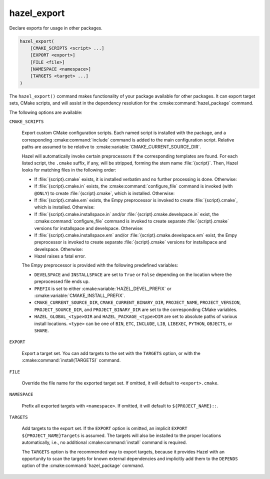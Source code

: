 .. Hazel Build System
   Copyright 2020-2021 Timo Röhling <timo@gaussglocke.de>
   .
   Licensed under the Apache License, Version 2.0 (the "License");
   you may not use this file except in compliance with the License.
   You may obtain a copy of the License at
   .
   http://www.apache.org/licenses/LICENSE-2.0
   .
   Unless required by applicable law or agreed to in writing, software
   distributed under the License is distributed on an "AS IS" BASIS,
   WITHOUT WARRANTIES OR CONDITIONS OF ANY KIND, either express or implied.
   See the License for the specific language governing permissions and
   limitations under the License.

hazel_export
============

Declare exports for usage in other packages.

.. code-block:: cmake

    hazel_export(
        [CMAKE_SCRIPTS <script> ...]
        [EXPORT <export>]
        [FILE <file>]
        [NAMESPACE <namespace>]
        [TARGETS <target> ...]
    )

The ``hazel_export()`` command makes functionality of your package available
for other packages. It can export target sets, CMake scripts, and will assist
in the dependency resolution for the :cmake:command:`hazel_package` command.

The following options are available:

``CMAKE_SCRIPTS``

    Export custom CMake configuration scripts. Each named script is installed
    with the package, and a corresponding :cmake:command:`include` command is
    added to the main configuration script. Relative paths are assumed to be
    relative to :cmake:variable:`CMAKE_CURRENT_SOURCE_DIR`.

    Hazel will automatically invoke certain preprocessors if the corresponding
    templates are found. For each listed script, the ``.cmake`` suffix, if any,
    will be stripped, forming the stem name :file:`{script}`. Then, Hazel looks for
    matching files in the following order:

    * If :file:`{script}.cmake` exists, it is installed verbatim and no further
      processing is done. Otherwise:

    * If :file:`{script}.cmake.in` exists, the :cmake:command:`configure_file`
      command is invoked (with ``@ONLY``) to create :file:`{script}.cmake`,
      which is installed. Otherwise:

    * If :file:`{script}.cmake.em` exists, the Empy preprocessor is invoked to
      create :file:`{script}.cmake`, which is installed. Otherwise:

    * If :file:`{script}.cmake.installspace.in` and/or
      :file:`{script}.cmake.develspace.in` exist, the
      :cmake:command:`configure_file` command is invoked to create separate
      :file:`{script}.cmake` versions for installspace and develspace.
      Otherwise:
   
    * If :file:`{script}.cmake.installspace.em` and/or
      :file:`{script}.cmake.develspace.em` exist, the Empy preprocessor is
      invoked to create separate :file:`{script}.cmake` versions for
      installspace and develspace. Otherwise:
    
    * Hazel raises a fatal error.

    The Empy preprocessor is provided with the following predefined variables:

    * ``DEVELSPACE`` and ``INSTALLSPACE`` are set to ``True`` or ``False``
      depending on the location where the preprocessed file ends up.
    
    * ``PREFIX`` is set to either :cmake:variable:`HAZEL_DEVEL_PREFIX` or
      :cmake:variable:`CMAKE_INSTALL_PREFIX`.
    
    * ``CMAKE_CURRENT_SOURCE_DIR``, ``CMAKE_CURRENT_BINARY_DIR``,
      ``PROJECT_NAME``, ``PROJECT_VERSION``, ``PROJECT_SOURCE_DIR``, and
      ``PROJECT_BINARY_DIR`` are set to the corresponding CMake variables.

    * ``HAZEL_GLOBAL_<type>DIR`` and
      ``HAZEL_PACKAGE_<type>DIR`` are set to absolute paths of various
      install locations. ``<type>`` can be one of ``BIN``,
      ``ETC``, ``INCLUDE``, ``LIB``, ``LIBEXEC``, ``PYTHON``, ``OBJECTS``,
      or ``SHARE``.

``EXPORT``

    Export a target set. You can add targets to the set with the ``TARGETS``
    option, or with the :cmake:command:`install(TARGETS)` command.

``FILE``

    Override the file name for the exported target set. If omitted, it will
    default to ``<export>.cmake``.

``NAMESPACE``

    Prefix all exported targets with ``<namespace>``. If omitted, it will
    default to ``${PROJECT_NAME}::``.

``TARGETS``

    Add targets to the export set. If the ``EXPORT`` option is omitted, an
    implicit ``EXPORT ${PROJECT_NAME}Targets`` is assumed. The targets will
    also be installed to the proper locations automatically, i.e., no
    additional :cmake:command:`install` command is required.

    The ``TARGETS`` option is the recommended way to export targets, because it
    provides Hazel with an opportunity to scan the targets for known external
    dependencies and implicitly add them to the ``DEPENDS`` option of the
    :cmake:command:`hazel_package` command.
